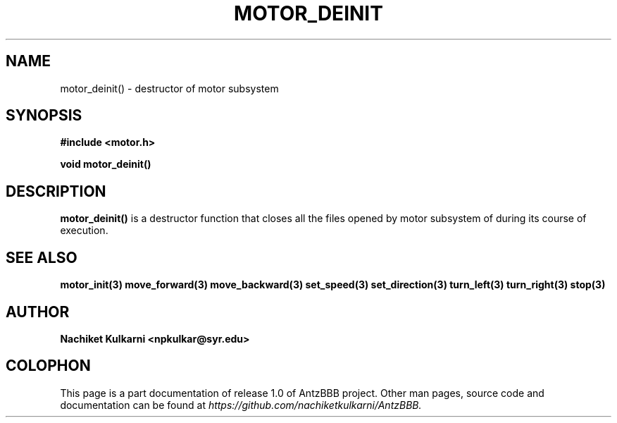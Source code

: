 .\" Project		: AntzBBB
.\" Hardware Version	: 2.0
.\" Research Group	: Massively Distributed Robotics Group
.\" Lab			: Distributed Multi-Agent Laboratory
.\" Lab Director	: Dr. Jae Oh (jcoh@syr.edu)
.\" Department		: Electrical Engineering and Computer Science
.\" University		: Syracuse University, Syracuse, NY

.\" This man page documents one of the APIs of one of the subsystems of
.\" Antz Robots.

.TH MOTOR_DEINIT 3 "03-22-2016" "DC MOTOR" "version 1.0"
.SH NAME
motor_deinit() - destructor of motor subsystem

.SH SYNOPSIS
.B #include <motor.h>
.sp
.BI "void motor_deinit()"

.SH DESCRIPTION
.B motor_deinit()
is a destructor function that closes all the files opened by  motor subsystem
of during its course of execution.

.SH "SEE ALSO"
.BR motor_init(3)
.BR move_forward(3)
.BR move_backward(3)
.BR set_speed(3)
.BR set_direction(3)
.BR turn_left(3)
.BR turn_right(3)
.BR stop(3)

.SH AUTHOR
.B Nachiket Kulkarni <npkulkar@syr.edu>

.SH COLOPHON
This page is a part documentation of release 1.0 of AntzBBB project. Other man
pages, source code and documentation can be found at 
.I https://github.com/nachiketkulkarni/AntzBBB.
